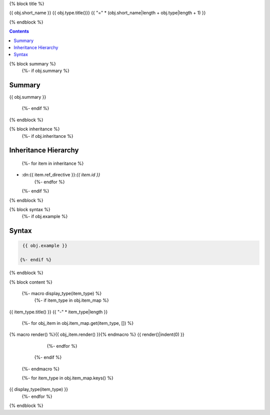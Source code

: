 

{% block title %}

{{ obj.short_name }} {{ obj.type.title()}}
{{ "=" * (obj.short_name|length + obj.type|length + 1) }}

.. dn:{{ obj.ref_type }}:: {{ obj.name }}

{% endblock %}

.. contents:: 

{% block summary %}
  {%- if obj.summary %}
Summary
-------

{{ obj.summary }}

  {%- endif %}
{% endblock %}

{% block inheritance %}
  {%- if obj.inheritance %}

Inheritance Hierarchy
---------------------

    {%- for item in inheritance %}
* :dn:{{ item.ref_directive }}:`{{ item.id }}`
    {%- endfor %}
  {%- endif %}
{% endblock %}

{% block syntax %}
  {%- if obj.example %}

Syntax
------

.. code-block:: csharp

   {{ obj.example }}

  {%- endif %}
{% endblock %}


{% block content %}

  {%- macro display_type(item_type) %}
    {%- if item_type in obj.item_map %}

{{ item_type.title() }}
{{ "-" * item_type|length }}

      {%- for obj_item in obj.item_map.get(item_type, []) %}
{% macro render() %}{{ obj_item.render() }}{% endmacro %}
{{ render()|indent(0) }}
      {%- endfor %}
    {%- endif %}
  {%- endmacro %}

  {%- for item_type in obj.item_map.keys() %}
{{ display_type(item_type) }}
  {%- endfor %}

{% endblock %}
